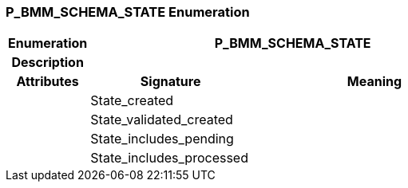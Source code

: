 === P_BMM_SCHEMA_STATE Enumeration

[cols="^1,2,3"]
|===
h|*Enumeration*
2+^h|*P_BMM_SCHEMA_STATE*

h|*Description*
2+a|

h|*Attributes*
^h|*Signature*
^h|*Meaning*

h|
|State_created
a|

h|
|State_validated_created
a|

h|
|State_includes_pending
a|

h|
|State_includes_processed
a|
|===
